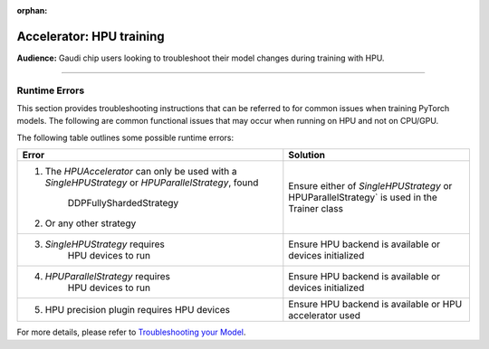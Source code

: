 :orphan:

.. _hpu_troubleshoot:

Accelerator: HPU training
=========================
**Audience:** Gaudi chip users looking to troubleshoot their model changes during training with HPU.

----

Runtime Errors
--------------

This section provides troubleshooting instructions that can be referred to for common issues when training PyTorch models. The following are common functional issues that may occur when running on HPU and not on CPU/GPU.

The following table outlines some possible runtime errors:

+----------------------------------+----------------------------------+
| Error                            | Solution                         |
+==================================+==================================+
| 1. The `HPUAccelerator` can only | Ensure either of                 |
|    be used with a                | `SingleHPUStrategy` or           |
|    `SingleHPUStrategy` or        | HPUParallelStrategy` is used  in |
|    `HPUParallelStrategy`, found  | the Trainer class                |
|     DDPFullyShardedStrategy      |                                  |
| 2.  Or any other strategy        |                                  |
+----------------------------------+----------------------------------+
| 3. `SingleHPUStrategy` requires  | Ensure HPU backend is available  |
|     HPU devices to run           | or devices initialized           |
+----------------------------------+----------------------------------+
| 4. `HPUParallelStrategy` requires| Ensure HPU backend is available  |
|     HPU devices to run           | or devices initialized           |
+----------------------------------+----------------------------------+
| 5. HPU precision plugin requires | Ensure HPU backend is available  |
|    HPU devices                   | or HPU accelerator used          |
+----------------------------------+----------------------------------+

For more details, please refer to `Troubleshooting your Model <https://docs.habana.ai/en/latest/PyTorch/Debugging_Guide/Model_Troubleshooting.html>`__.
